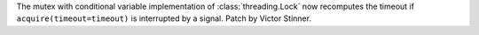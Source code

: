 The mutex with conditional variable implementation of
:class:`threading.Lock` now recomputes the timeout if
``acquire(timeout=timeout)`` is interrupted by a signal. Patch by Victor
Stinner.
